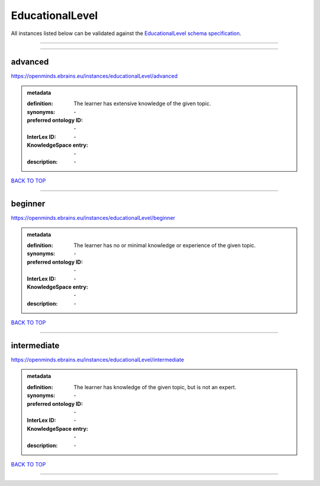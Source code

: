 ################
EducationalLevel
################

All instances listed below can be validated against the `EducationalLevel schema specification <https://openminds-documentation.readthedocs.io/en/latest/specifications/controlledTerms/educationalLevel.html>`_.

------------

------------

advanced
--------

https://openminds.ebrains.eu/instances/educationalLevel/advanced

.. admonition:: metadata

   :definition: The learner has extensive knowledge of the given topic.
   :synonyms: \-
   :preferred ontology ID: \-
   :InterLex ID: \-
   :KnowledgeSpace entry: \-
   :description: \-

`BACK TO TOP <educationalLevel_>`_

------------

beginner
--------

https://openminds.ebrains.eu/instances/educationalLevel/beginner

.. admonition:: metadata

   :definition: The learner has no or minimal knowledge or experience of the given topic.
   :synonyms: \-
   :preferred ontology ID: \-
   :InterLex ID: \-
   :KnowledgeSpace entry: \-
   :description: \-

`BACK TO TOP <educationalLevel_>`_

------------

intermediate
------------

https://openminds.ebrains.eu/instances/educationalLevel/intermediate

.. admonition:: metadata

   :definition: The learner has knowledge of the given topic, but is not an expert.
   :synonyms: \-
   :preferred ontology ID: \-
   :InterLex ID: \-
   :KnowledgeSpace entry: \-
   :description: \-

`BACK TO TOP <educationalLevel_>`_

------------

